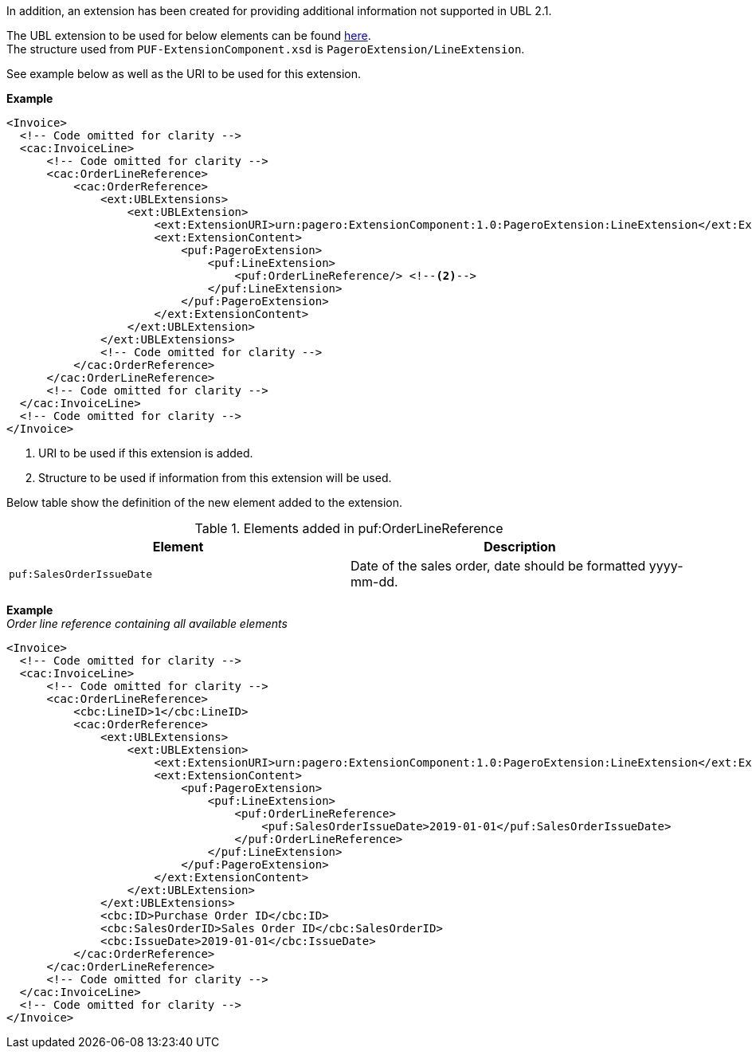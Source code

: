 
In addition, an extension has been created for providing additional information not supported in UBL 2.1. +

The UBL extension to be used for below elements can be found <<_cacorderlinereference, here>>. +
The structure used from `PUF-ExtensionComponent.xsd` is `PageroExtension/LineExtension`. +

See example below as well as the URI to be used for this extension.

*Example*
[source,xml]
----
<Invoice>
  <!-- Code omitted for clarity -->
  <cac:InvoiceLine>
      <!-- Code omitted for clarity -->
      <cac:OrderLineReference>
          <cac:OrderReference>
              <ext:UBLExtensions>
                  <ext:UBLExtension>
                      <ext:ExtensionURI>urn:pagero:ExtensionComponent:1.0:PageroExtension:LineExtension</ext:ExtensionURI> <!--1-->
                      <ext:ExtensionContent>
                          <puf:PageroExtension>
                              <puf:LineExtension>
                                  <puf:OrderLineReference/> <!--2-->
                              </puf:LineExtension>
                          </puf:PageroExtension>
                      </ext:ExtensionContent>
                  </ext:UBLExtension>
              </ext:UBLExtensions>
              <!-- Code omitted for clarity -->
          </cac:OrderReference>
      </cac:OrderLineReference>
      <!-- Code omitted for clarity -->
  </cac:InvoiceLine>
  <!-- Code omitted for clarity -->
</Invoice>
----
<1> URI to be used if this extension is added.
<2> Structure to be used if information from this extension will be used.

Below table show the definition of the new element added to the extension.

.Elements added in puf:OrderLineReference
|===
|Element |Description

|`puf:SalesOrderIssueDate`
|Date of the sales order, date should be formatted yyyy-mm-dd.
|===

*Example* +
_Order line reference containing all available elements_
[source,xml]
----
<Invoice>
  <!-- Code omitted for clarity -->
  <cac:InvoiceLine>
      <!-- Code omitted for clarity -->
      <cac:OrderLineReference>
          <cbc:LineID>1</cbc:LineID>
          <cac:OrderReference>
              <ext:UBLExtensions>
                  <ext:UBLExtension>
                      <ext:ExtensionURI>urn:pagero:ExtensionComponent:1.0:PageroExtension:LineExtension</ext:ExtensionURI>
                      <ext:ExtensionContent>
                          <puf:PageroExtension>
                              <puf:LineExtension>
                                  <puf:OrderLineReference>
                                      <puf:SalesOrderIssueDate>2019-01-01</puf:SalesOrderIssueDate>
                                  </puf:OrderLineReference>
                              </puf:LineExtension>
                          </puf:PageroExtension>
                      </ext:ExtensionContent>
                  </ext:UBLExtension>
              </ext:UBLExtensions>
              <cbc:ID>Purchase Order ID</cbc:ID>
              <cbc:SalesOrderID>Sales Order ID</cbc:SalesOrderID>
              <cbc:IssueDate>2019-01-01</cbc:IssueDate>
          </cac:OrderReference>
      </cac:OrderLineReference>
      <!-- Code omitted for clarity -->
  </cac:InvoiceLine>
  <!-- Code omitted for clarity -->
</Invoice>
----
